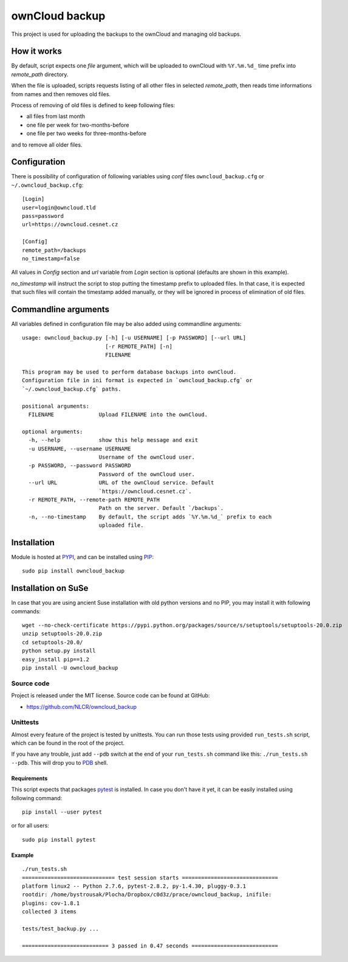 ownCloud backup
===============

This project is used for uploading the backups to the ownCloud and managing old backups.

How it works
------------

By default, script expects one *file* argument, which will be uploaded to ownCloud with ``%Y.%m.%d_`` time prefix into `remote_path` directory.

When the file is uploaded, scripts requests listing of all other files in selected `remote_path`, then reads time informations from names and then removes old files.

Process of removing of old files is defined to keep following files:

- all files from last month
- one file per week for two-months-before
- one file per two weeks for three-months-before

and to remove all older files.

Configuration
-------------

There is possibility of configuration of following variables using `conf` files ``owncloud_backup.cfg`` or ``~/.owncloud_backup.cfg``::

    [Login]
    user=login@owncloud.tld
    pass=password
    url=https://owncloud.cesnet.cz

    [Config]
    remote_path=/backups
    no_timestamp=false

All values in `Config` section and `url` variable from `Login` section is optional (defaults are shown in this example).

`no_timestamp` will instruct the script to stop putting the timestamp prefix to uploaded files. In that case, it is expected that such files will contain the timestamp added manually, or they will be ignored in process of elimination of old files.

Commandline arguments
---------------------

All variables defined in configuration file may be also added using commandline arguments::

    usage: owncloud_backup.py [-h] [-u USERNAME] [-p PASSWORD] [--url URL]
                              [-r REMOTE_PATH] [-n]
                              FILENAME

    This program may be used to perform database backups into ownCloud.
    Configuration file in ini format is expected in `owncloud_backup.cfg` or
    `~/.owncloud_backup.cfg` paths.

    positional arguments:
      FILENAME              Upload FILENAME into the ownCloud.

    optional arguments:
      -h, --help            show this help message and exit
      -u USERNAME, --username USERNAME
                            Username of the ownCloud user.
      -p PASSWORD, --password PASSWORD
                            Password of the ownCloud user.
      --url URL             URL of the ownCloud service. Default
                            `https://owncloud.cesnet.cz`.
      -r REMOTE_PATH, --remote-path REMOTE_PATH
                            Path on the server. Default `/backups`.
      -n, --no-timestamp    By default, the script adds `%Y.%m.%d_` prefix to each
                            uploaded file.

Installation
------------

Module is hosted at `PYPI <https://pypi.python.org/pypi/owncloud_backup>`_, and
can be installed using `PIP`_::

    sudo pip install owncloud_backup

.. _PIP: http://en.wikipedia.org/wiki/Pip_%28package_manager%29

Installation on SuSe
--------------------

In case that you are using ancient Suse installation with old python versions and no PIP, you may install it with following commands::

  wget --no-check-certificate https://pypi.python.org/packages/source/s/setuptools/setuptools-20.0.zip
  unzip setuptools-20.0.zip
  cd setuptools-20.0/
  python setup.py install
  easy_install pip==1.2
  pip install -U owncloud_backup


Source code
+++++++++++

Project is released under the MIT license. Source code can be found at GitHub:

- https://github.com/NLCR/owncloud_backup

Unittests
+++++++++

Almost every feature of the project is tested by unittests. You can run those
tests using provided ``run_tests.sh`` script, which can be found in the root
of the project.

If you have any trouble, just add ``--pdb`` switch at the end of your ``run_tests.sh`` command like this: ``./run_tests.sh --pdb``. This will drop you to `PDB`_ shell.

.. _PDB: https://docs.python.org/2/library/pdb.html

Requirements
^^^^^^^^^^^^

This script expects that packages pytest_ is installed. In case you don't have it yet, it can be easily installed using following command::

    pip install --user pytest

or for all users::

    sudo pip install pytest

.. _pytest: http://pytest.org/


Example
^^^^^^^
::

    ./run_tests.sh 
    ============================= test session starts ==============================
    platform linux2 -- Python 2.7.6, pytest-2.8.2, py-1.4.30, pluggy-0.3.1
    rootdir: /home/bystrousak/Plocha/Dropbox/c0d3z/prace/owncloud_backup, inifile: 
    plugins: cov-1.8.1
    collected 3 items 

    tests/test_backup.py ...

    =========================== 3 passed in 0.47 seconds ===========================
